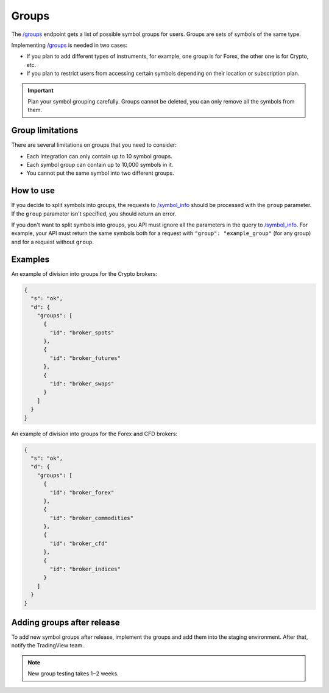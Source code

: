 .. links
.. _`/groups`: https://www.tradingview.com/rest-api-spec/#operation/getGroups
.. _`/symbol_info`: https://www.tradingview.com/rest-api-spec/#operation/getSymbolInfo

Groups
------

The `/groups`_ endpoint gets a list of possible symbol groups for users.
Groups are sets of symbols of the same type.

Implementing `/groups`_ is needed in two cases:

- If you plan to add different types of instruments, for example, one group is for Forex, the other one is for Crypto, etc.
- If you plan to restrict users from accessing certain symbols depending on their location or subscription plan.

.. important::
  Plan your symbol grouping carefully.
  Groups cannot be deleted, you can only remove all the symbols from them.

Group limitations
...................

There are several limitations on groups that you need to consider:

- Each integration can only contain up to 10 symbol groups.
- Each symbol group can contain up to 10,000 symbols in it. 
- You cannot put the same symbol into two different groups.

How to use
.............

If you decide to split symbols into groups, the requests to `/symbol_info`_ should be processed with the ``group`` parameter.
If the ``group`` parameter isn't specified, you should return an error.

If you don't want to split symbols into groups, you API must ignore all the parameters in the query to `/symbol_info`_.
For example, your API must return the same symbols both for a request with ``"group": "example_group"`` (for any group) and for a request without ``group``.

Examples
.........

An example of division into groups for the Crypto brokers:

.. code-block:: json

  {
    "s": "ok",
    "d": {
      "groups": [
        {
          "id": "broker_spots"
        },
        {
          "id": "broker_futures"
        },
        {
          "id": "broker_swaps"
        }
      ]
    }
  }

An example of division into groups for the Forex and CFD brokers:

.. code-block:: json

  {
    "s": "ok",
    "d": {
      "groups": [
        {
          "id": "broker_forex"
        },
        {
          "id": "broker_commodities"
        },
        {
          "id": "broker_cfd"
        },
        {
          "id": "broker_indices"
        }
      ]
    }
  }

Adding groups after release
............................

To add new symbol groups after release, implement the groups and add them into the staging environment.
After that, notify the TradingView team.

.. note:: 
  New group testing takes 1−2 weeks.
